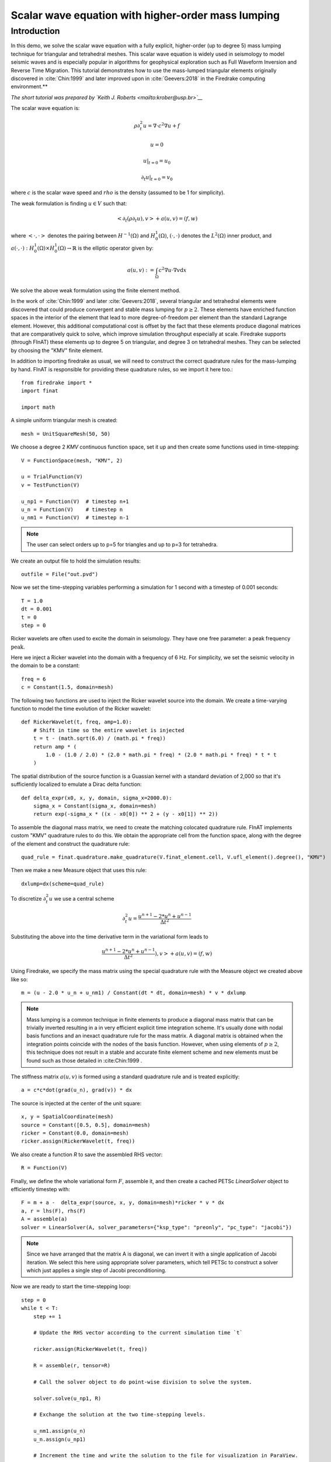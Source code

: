 Scalar wave equation with higher-order mass lumping
===================================================

Introduction
************

In this demo, we solve the scalar wave equation with a fully explicit, higher-order
(up to degree 5) mass lumping technique for triangular and tetrahedral meshes.
This scalar wave equation is widely used in seismology to model seismic waves and is especially popular
in algorithms for geophysical exploration such as Full Waveform
Inversion and Reverse Time Migration. This tutorial demonstrates how to
use the mass-lumped triangular elements originally discovered in
:cite:`Chin:1999` and later improved upon in :cite:`Geevers:2018` in the
Firedrake computing environment.**

*The short tutorial was prepared by `Keith J. Roberts <mailto:krober@usp.br>`__*


The scalar wave equation is:

.. math::

    \rho \partial_{t}^2 u = \nabla \cdot c^2 \nabla u + f

    u = 0

    u \vert_{t=0} = u_0

    \partial_{t} u \vert_{t=0} = v_0

where :math:`c` is the scalar wave speed and :math:`rho` is the density (assumed to be 1 for simplicity).

The weak formulation is finding :math:`u \in V` such that:

.. math::

    <\partial_t(\rho \partial_t u), v> + a(u,v) = (f,w)

where :math:`<\cdot, \cdot>` denotes the pairing between :math:`H^{-1}(\Omega)` and :math:`H^{1}_{0}(\Omega)`, :math:`(\cdot, \cdot)` denotes the :math:`L^{2}(\Omega)` inner product, and :math:`a(\cdot, \cdot) : H^{1}_{0}(\Omega) \times H^{1}_{0}(\Omega)\rightarrow ℝ` is the elliptic operator given by:

.. math::

    a(u, v) := \int_{\Omega} c^2 \nabla u \cdot \nabla v  \mathrm d x

We solve the above weak formulation using the finite element method.

In the work of :cite:`Chin:1999` and later :cite:`Geevers:2018`, several triangular and tetrahedral elements were discovered that could produce convergent and stable mass lumping for :math:`p \ge 2`. These elements have enriched function spaces in the interior of the element that lead to more degree-of-freedom per element than the standard Lagrange element. However, this additional computational cost is offset by the fact that these elements produce diagonal matrices that are comparatively quick to solve, which improve simulation throughput especially at scale. Firedrake supports (through FInAT) these elements up to degree 5 on triangular, and degree 3 on tetrahedral meshes. They can be selected by choosing the "KMV" finite element.

In addition to importing firedrake as usual, we will need to construct the correct quadrature rules for the mass-lumping by hand. FInAT is responsible for providing these quadrature rules, so we import it here too.::

    from firedrake import *
    import finat

    import math

A simple uniform triangular mesh is created::

    mesh = UnitSquareMesh(50, 50)

We choose a degree 2 `KMV` continuous function space, set it up and then create some functions used in time-stepping::

    V = FunctionSpace(mesh, "KMV", 2)

    u = TrialFunction(V)
    v = TestFunction(V)

    u_np1 = Function(V)  # timestep n+1
    u_n = Function(V)    # timestep n
    u_nm1 = Function(V)  # timestep n-1

.. note::
    The user can select orders up to p=5 for triangles and up to p=3 for tetrahedra.

We create an output file to hold the simulation results::

    outfile = File("out.pvd")

Now we set the time-stepping variables performing a simulation for 1 second with a timestep of 0.001 seconds::

    T = 1.0
    dt = 0.001
    t = 0
    step = 0

Ricker wavelets are often used to excite the domain in seismology. They have one free parameter: a peak frequency :math:`\text{peak}`.

Here we inject a Ricker wavelet into the domain with a frequency of 6 Hz. For simplicity, we set the seismic velocity in the domain to be a constant::

    freq = 6
    c = Constant(1.5, domain=mesh)

The following two functions are used to inject the Ricker wavelet source into the domain. We
create a time-varying function to model the time evolution of the Ricker wavelet::

    def RickerWavelet(t, freq, amp=1.0):
        # Shift in time so the entire wavelet is injected
        t = t - (math.sqrt(6.0) / (math.pi * freq))
        return amp * (
            1.0 - (1.0 / 2.0) * (2.0 * math.pi * freq) * (2.0 * math.pi * freq) * t * t
        )

The spatial distribution of the source function is a Guassian kernel with a standard deviation
of 2,000 so that it's sufficiently localized to emulate a Dirac delta function::

    def delta_expr(x0, x, y, domain, sigma_x=2000.0):
        sigma_x = Constant(sigma_x, domain=mesh)
        return exp(-sigma_x * ((x - x0[0]) ** 2 + (y - x0[1]) ** 2))

To assemble the diagonal mass matrix, we need to create the matching colocated quadrature rule.
FInAT implements custom "KMV" quadrature rules to do this. We obtain the appropriate cell from the function
space, along with the degree of the element and construct the quadrature rule::

    quad_rule = finat.quadrature.make_quadrature(V.finat_element.cell, V.ufl_element().degree(), "KMV")

Then we make a new Measure object that uses this rule::

    dxlump=dx(scheme=quad_rule)

To discretize :math:`\partial_{t}^2 u` we use a central scheme

.. math::

    \partial_{t}^2 u = \frac{u^{n+1} - 2*u^{n} + u^{n-1}}{\Delta t^2}

Substituting the above into the time derivative term in the variational form leads to

.. math::

    \frac{u^{n+1} - 2*u^{n} + u^{n-1}}{\Delta t^2}), v> + a(u,v) = (f,w)

Using Firedrake, we specify the mass matrix using the special quadrature rule with the Measure object we created above like so::

    m = (u - 2.0 * u_n + u_nm1) / Constant(dt * dt, domain=mesh) * v * dxlump

.. note::
    Mass lumping is a common technique in finite elements to produce a diagonal mass matrix that can be trivially inverted resulting in a in very efficient explicit time integration scheme. It's usually done with nodal basis functions and an inexact quadrature rule for the mass matrix. A diagonal matrix is obtained when the integration points coincide with the nodes of the basis function. However, when using elements of :math:`p \ge 2`, this technique does not result in a stable and accurate finite element scheme and new elements must be found such as those detailed in :cite:Chin:1999 .

The stiffness matrix :math:`a(u,v)` is formed using a standard quadrature rule and is treated explicitly::

    a = c*c*dot(grad(u_n), grad(v)) * dx

The source is injected at the center of the unit square::

    x, y = SpatialCoordinate(mesh)
    source = Constant([0.5, 0.5], domain=mesh)
    ricker = Constant(0.0, domain=mesh)
    ricker.assign(RickerWavelet(t, freq))

We also create a function `R` to save the assembled RHS vector::

    R = Function(V)

Finally, we define the whole variational form :math:`F`, assemble it, and then create a cached PETSc `LinearSolver` object to efficiently timestep with::

    F = m + a -  delta_expr(source, x, y, domain=mesh)*ricker * v * dx
    a, r = lhs(F), rhs(F)
    A = assemble(a)
    solver = LinearSolver(A, solver_parameters={"ksp_type": "preonly", "pc_type": "jacobi"})

.. note::
    Since we have arranged that the matrix A is diagonal, we can invert it with a single application of Jacobi iteration. We select this here using    appropriate solver parameters, which tell PETSc to construct a solver which just applies a single step of Jacobi preconditioning.

Now we are ready to start the time-stepping loop::

    step = 0
    while t < T:
        step += 1

        # Update the RHS vector according to the current simulation time `t`

        ricker.assign(RickerWavelet(t, freq))

        R = assemble(r, tensor=R)

        # Call the solver object to do point-wise division to solve the system.

        solver.solve(u_np1, R)

        # Exchange the solution at the two time-stepping levels.

        u_nm1.assign(u_n)
        u_n.assign(u_np1)

        # Increment the time and write the solution to the file for visualization in ParaView.

        t += dt
        if step % 10 == 0:
            print("Elapsed time is: "+str(t))
            outfile.write(u_n, time=t)

.. rubric:: References

.. bibliography:: demo_references.bib
   :filter: docname in docnames
